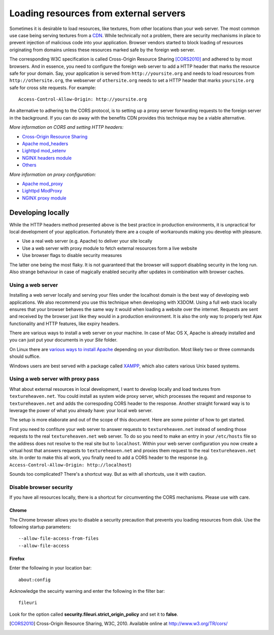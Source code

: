 .. _cors:

Loading resources from external servers
========================================

Sometimes it is desirable to load resources, like textures, from other
locations than your web server. The most common use case being serving
textures from a `CDN <http://en.wikipedia.org/wiki/Content_delivery_network>`_.
While technically not a problem, there are security mechanisms
in place to prevent injection of malicious code into your application.
Browser vendors started to block loading of resources originating from
domains unless these resources marked safe by the foreign web server.

The corresponding W3C specification is called
Cross-Origin Resource Sharing [CORS2010]_ and adhered to by most browsers.
And in essence, you need to configure the
foreign web server to add a HTTP header that marks the resource safe for
your domain. Say, your application is served from ``http://yoursite.org`` and
needs to load resources from ``http://othersite.org``, the webserver of
``othersite.org`` needs to set a HTTP header that marks ``yoursite.org``
safe for cross site requests. For example::

    Access-Control-Allow-Origin: http://yoursite.org

An alternative to adhering to the CORS protocol, is to setting
up a proxy server forwarding requests to the foreign server in the background.
If you can do away with the benefits CDN provides this technique may be
a viable alternative.

*More information on CORS and setting HTTP headers:*

* `Cross-Origin Resource Sharing <http://www.w3.org/TR/cors/>`_
* `Apache mod_headers <http://httpd.apache.org/docs/2.1/en/mod/mod_headers.html>`_
* `Lighttpd mod_setenv <http://redmine.lighttpd.net/wiki/1/Docs:ModSetEnv>`_
* `NGINX headers module <http://wiki.nginx.org/HttpHeadersModule>`_
* `Others <http://enable-cors.org/>`_

*More information on proxy configuration:*

* `Apache mod_proxy <http://httpd.apache.org/docs/2.1/mod/mod_proxy.html>`_
* `Lighttpd ModProxy <http://redmine.lighttpd.net/wiki/1/Docs:ModProxy>`_
* `NGINX proxy module <http://wiki.nginx.org/HttpProxyModule>`_


Developing locally
------------------
While the HTTP headers method presented above is the best practice
in production environments, it is unpractical for local development
of your application. Fortunately there are a couple of workarounds
making you develop with pleasure.

* Use a real web server (e.g. Apache) to deliver your site locally
* Use a web server with proxy module to fetch external resources
  form a live website
* Use browser flags to disable security measures

The latter one being the most flaky. It is not guaranteed that
the browser will support disabling security in the long run. Also
strange behaviour in case of magically enabled security after
updates in combination with browser caches.


Using a web server
~~~~~~~~~~~~~~~~~~
Installing a web server locally and serving your files under
the localhost domain is the best way of developing web applications. We also
recommend you use this technique when developing with X3DOM. Using a full web
stack locally ensures that your browser behaves the same way it would when
loading a website over the internet. Requests are sent and received by the
browser just like they would in a production environment. It is also
the only way to properly test Ajax functionality and HTTP features, like
expiry headers.

There are various ways to install a web server on your machine. In case of
Mac OS X, Apache is already installed and you can just put your documents in
your `Site` folder.

On Linux there are
`various ways to install Apache <http://www.google.com/?q=linux+apache+howto>`_
depending on your distribution. Most likely two or three commands should
suffice.

Windows users are best served with a package called
`XAMPP <http://www.apachefriends.org>`_, which also caters  various Unix based
systems.


Using a web server with proxy pass
~~~~~~~~~~~~~~~~~~~~~~~~~~~~~~~~~~
What about external resources in local development, I want to develop locally
and load textures from ``textureheaven.net``. You could install as system wide
proxy server, which processes the request and response to ``textureheaven.net``
and adds the correspoding CORS header to the response. Another straight forward
way is to leverage the power of what you already have: your local web server.

The setup is more elaborate and out of the scope of this document. Here are
some pointer of how to get started.


First you need to confiture your web server to answer requests to
``textureheaven.net`` instead of sending those requests to the real
``textureheaven.net`` web server. To do so you need to make an entry in
your ``/etc/hosts`` file so the address does not resolve to the real site
but to ``localhost``. Within your web server configuration you now create
a virtual host that answers requests to ``textureheaven.net`` and proxies
them request to the real ``textureheaven.net`` site. In order to make this
all work, you finally need to add a CORS header to the response
(e.g. ``Access-Control-Allow-Origin: http://localhost``)

Sounds too complicated? There's a shortcut way. But as with all shortcuts,
use it with caution.


Disable browser security
~~~~~~~~~~~~~~~~~~~~~~~~

If you have all resources locally, there is a shortcut for circumventing
the CORS mechanisms. Please use with care.


Chrome
++++++

The Chrome browser allows you to disable a security precaution that prevents
you loading resources from disk. Use the following startup parameters::

    --allow-file-access-from-files
    --allow-file-access


Firefox
+++++++

Enter the following in your location bar::

    about:config

Acknowledge the secuirty warning and enter the following in the filter bar::

    fileuri

Look for the option called **security.fileuri.strict_origin_policy** and
set it to **false**.






.. [CORS2010] Cross-Origin Resource Sharing, W3C, 2010.
    Available online at http://www.w3.org/TR/cors/
